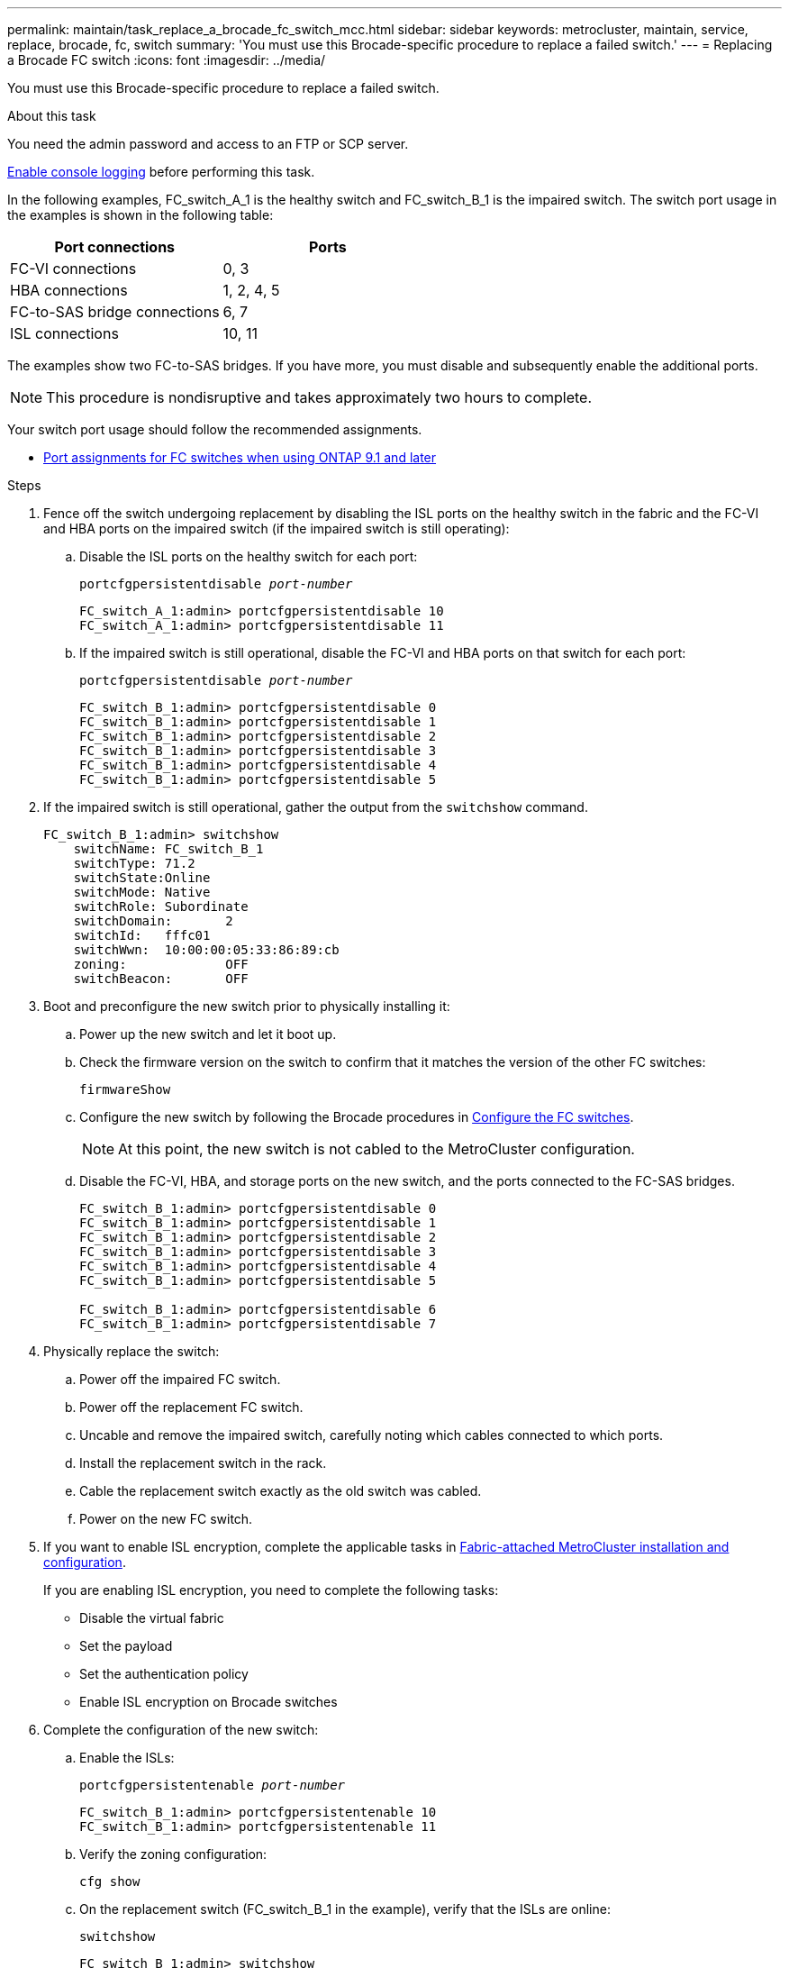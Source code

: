 ---
permalink: maintain/task_replace_a_brocade_fc_switch_mcc.html
sidebar: sidebar
keywords: metrocluster, maintain, service, replace, brocade, fc, switch
summary: 'You must use this Brocade-specific procedure to replace a failed switch.'
---
= Replacing a Brocade FC switch
:icons: font
:imagesdir: ../media/

[.lead]
You must use this Brocade-specific procedure to replace a failed switch.

.About this task

You need the admin password and access to an FTP or SCP server.

link:enable-console-logging-before-maintenance.html[Enable console logging] before performing this task.

// 2024 Aug 13, ONTAPDOC-1988

In the following examples, FC_switch_A_1 is the healthy switch and FC_switch_B_1 is the impaired switch. The switch port usage in the examples is shown in the following table:

|===

h| Port connections h| Ports

a|
FC-VI connections
a|
0, 3
a|
HBA connections
a|
1, 2, 4, 5
a|
FC-to-SAS bridge connections
a|
6, 7
a|
ISL connections
a|
10, 11
|===

The examples show two FC-to-SAS bridges. If you have more, you must disable and subsequently enable the additional ports.

NOTE: This procedure is nondisruptive and takes approximately two hours to complete.

Your switch port usage should follow the recommended assignments.

* link:concept_port_assignments_for_fc_switches_when_using_ontap_9_1_and_later.html[Port assignments for FC switches when using ONTAP 9.1 and later]

.Steps

. Fence off the switch undergoing replacement by disabling the ISL ports on the healthy switch in the fabric and the FC-VI and HBA ports on the impaired switch (if the impaired switch is still operating):
.. Disable the ISL ports on the healthy switch for each port:
+
`portcfgpersistentdisable _port-number_`
+
----
FC_switch_A_1:admin> portcfgpersistentdisable 10
FC_switch_A_1:admin> portcfgpersistentdisable 11
----

.. If the impaired switch is still operational, disable the FC-VI and HBA ports on that switch for each port:
+
`portcfgpersistentdisable _port-number_`
+
----
FC_switch_B_1:admin> portcfgpersistentdisable 0
FC_switch_B_1:admin> portcfgpersistentdisable 1
FC_switch_B_1:admin> portcfgpersistentdisable 2
FC_switch_B_1:admin> portcfgpersistentdisable 3
FC_switch_B_1:admin> portcfgpersistentdisable 4
FC_switch_B_1:admin> portcfgpersistentdisable 5
----

. If the impaired switch is still operational, gather the output from the `switchshow` command.
+
----
FC_switch_B_1:admin> switchshow
    switchName: FC_switch_B_1
    switchType: 71.2
    switchState:Online
    switchMode: Native
    switchRole: Subordinate
    switchDomain:       2
    switchId:   fffc01
    switchWwn:  10:00:00:05:33:86:89:cb
    zoning:             OFF
    switchBeacon:       OFF
----

. Boot and preconfigure the new switch prior to physically installing it:
.. Power up the new switch and let it boot up.
.. Check the firmware version on the switch to confirm that it matches the version of the other FC switches:
+
`firmwareShow`
.. Configure the new switch by following the Brocade procedures in link:../install-fc/concept-configure-fc-switches.html[Configure the FC switches].
+
NOTE: At this point, the new switch is not cabled to the MetroCluster configuration.

.. Disable the FC-VI, HBA, and storage ports on the new switch, and the ports connected to the FC-SAS bridges.
+
----
FC_switch_B_1:admin> portcfgpersistentdisable 0
FC_switch_B_1:admin> portcfgpersistentdisable 1
FC_switch_B_1:admin> portcfgpersistentdisable 2
FC_switch_B_1:admin> portcfgpersistentdisable 3
FC_switch_B_1:admin> portcfgpersistentdisable 4
FC_switch_B_1:admin> portcfgpersistentdisable 5

FC_switch_B_1:admin> portcfgpersistentdisable 6
FC_switch_B_1:admin> portcfgpersistentdisable 7
----
. Physically replace the switch:
.. Power off the impaired FC switch.
.. Power off the replacement FC switch.
.. Uncable and remove the impaired switch, carefully noting which cables connected to which ports.
.. Install the replacement switch in the rack.
.. Cable the replacement switch exactly as the old switch was cabled.
.. Power on the new FC switch.
. If you want to enable ISL encryption, complete the applicable tasks in link:https://docs.netapp.com/us-en/ontap-metrocluster/install-fc/index.html[Fabric-attached MetroCluster installation and configuration].
+
If you are enabling ISL encryption, you need to complete the following tasks:

 ** Disable the virtual fabric
 ** Set the payload
 ** Set the authentication policy
 ** Enable ISL encryption on Brocade switches

. Complete the configuration of the new switch:
.. Enable the ISLs:
+
`portcfgpersistentenable _port-number_`
+
----
FC_switch_B_1:admin> portcfgpersistentenable 10
FC_switch_B_1:admin> portcfgpersistentenable 11
----

.. Verify the zoning configuration:
+
`cfg show`
.. On the replacement switch (FC_switch_B_1 in the example), verify that the ISLs are online:
+
`switchshow`
+
----
FC_switch_B_1:admin> switchshow
switchName: FC_switch_B_1
switchType: 71.2
switchState:Online
switchMode: Native
switchRole: Principal
switchDomain:       4
switchId:   fffc03
switchWwn:  10:00:00:05:33:8c:2e:9a
zoning:             OFF
switchBeacon:       OFF

Index Port Address Media Speed State  Proto
==============================================
...
10   10    030A00 id   16G     Online  FC E-Port 10:00:00:05:33:86:89:cb "FC_switch_A_1"
11   11    030B00 id   16G     Online  FC E-Port 10:00:00:05:33:86:89:cb "FC_switch_A_1" (downstream)
...
----

.. Enable the storage ports that connect to the FC bridges.
+
----
FC_switch_B_1:admin> portcfgpersistentenable 6
FC_switch_B_1:admin> portcfgpersistentenable 7
----

.. Enable the storage, HBA, and FC-VI ports.
+
The following example shows the commands used to enable the ports connecting HBA adapters:
+
----
FC_switch_B_1:admin> portcfgpersistentenable 1
FC_switch_B_1:admin> portcfgpersistentenable 2
FC_switch_B_1:admin> portcfgpersistentenable 4
FC_switch_B_1:admin> portcfgpersistentenable 5
----
+
The following example shows the commands used to enable the ports connecting the FC-VI adapters:
+
----
FC_switch_B_1:admin> portcfgpersistentenable 0
FC_switch_B_1:admin> portcfgpersistentenable 3
----
. Verify that the ports are online:
+
`switchshow`
. Verify the operation of the MetroCluster configuration in ONTAP:
.. Check whether the system is multipathed:
+
`node run -node _node-name_ sysconfig -a`
.. Check for any health alerts on both clusters:
+
`system health alert show`
.. Confirm the MetroCluster configuration and that the operational mode is normal:
+
`metrocluster show`
.. Perform a MetroCluster check:
+
`metrocluster check run`
.. Display the results of the MetroCluster check:
+
`metrocluster check show`
.. Check for any health alerts on the switches (if present):
+
`storage switch show`
.. Run https://mysupport.netapp.com/site/tools/tool-eula/activeiq-configadvisor[Config Advisor].

.. After running Config Advisor, review the tool's output and follow the recommendations in the output to address any issues discovered.

// 2025 Jan 31, MCC-2587
// 2023 Feb 14, GH issue 342
//BURT 1448684, 02 FEB 2022
